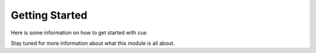 Getting Started
===============

Here is some information on how to get started with `cue`.

Stay tuned for more information about what this module is all about.
